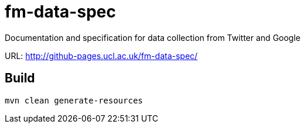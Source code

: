 = fm-data-spec

Documentation and specification for data collection from Twitter and Google

URL: http://github-pages.ucl.ac.uk/fm-data-spec/

== Build

```
mvn clean generate-resources
```
